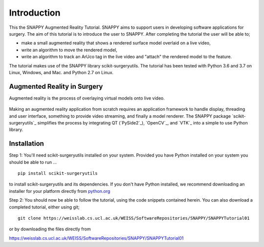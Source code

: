 .. highlight:: shell

.. _Introduction:

===============================================
Introduction
===============================================

This the SNAPPY Augmented Reality Tutorial. SNAPPY aims to support users in
developing software applications for surgery. The aim of this tutorial is to
introduce the user to SNAPPY. After completing the tutorial the user will be able to;

- make a small augmented reality that shows a rendered surface model overlaid on a
  live video,
- write an algorithm to move the rendered model,
- write an algorithm to track an ArUco tag in the live video and "attach" the rendered model
  to the feature.

The tutorial makes use of the SNAPPY library scikit-surgeryutils. The tutorial has been tested with
Python 3.6 and 3.7 on Linux, Windows, and Mac. and Python 2.7 on Linux.

Augmented Reality in Surgery
~~~~~~~~~~~~~~~~~~~~~~~~~~~~

Augmented reality is the process of overlaying virtual models onto
live video.

.. figure:: https://weisslab.cs.ucl.ac.uk/WEISS/SoftwareRepositories/SNAPPY/SNAPPYTutorial01/raw/7-screenshots/doc/croppedOverlayVideo.gif


Making an augmented reality application from scratch requires an
application framework to handle display, threading and user interface, something
to provide video streaming, and finally a model renderer. The SNAPPY package
`scikit-surgeryutils`_ simplifies the process by integrating QT (`PySide2`_),
`OpenCV`_, and `VTK`_ into a simple to use Python library.

Installation
~~~~~~~~~~~~
Step 1:
You'll need scikit-surgeryutils installed on your system. Provided you have Python installed on 
your system you should be able to run ...
::
  pip install scikit-surgeryutils

to install scikit-surgeryutils and its dependencies. If you don't have Python installed, we 
recommend downloading an installer for your platform directly from `python.org`_

Step 2: 
You should now be able to follow the tutorial, using the code snippets contained herein.
You can also download a completed tutorial, either using git;
::
  git clone https://weisslab.cs.ucl.ac.uk/WEISS/SoftwareRepositories/SNAPPY/SNAPPYTutorial01

or by downloading the files directly from 

https://weisslab.cs.ucl.ac.uk/WEISS/SoftwareRepositories/SNAPPY/SNAPPYTutorial01

.. _`python.org`: https://www.python.org/downloads/



